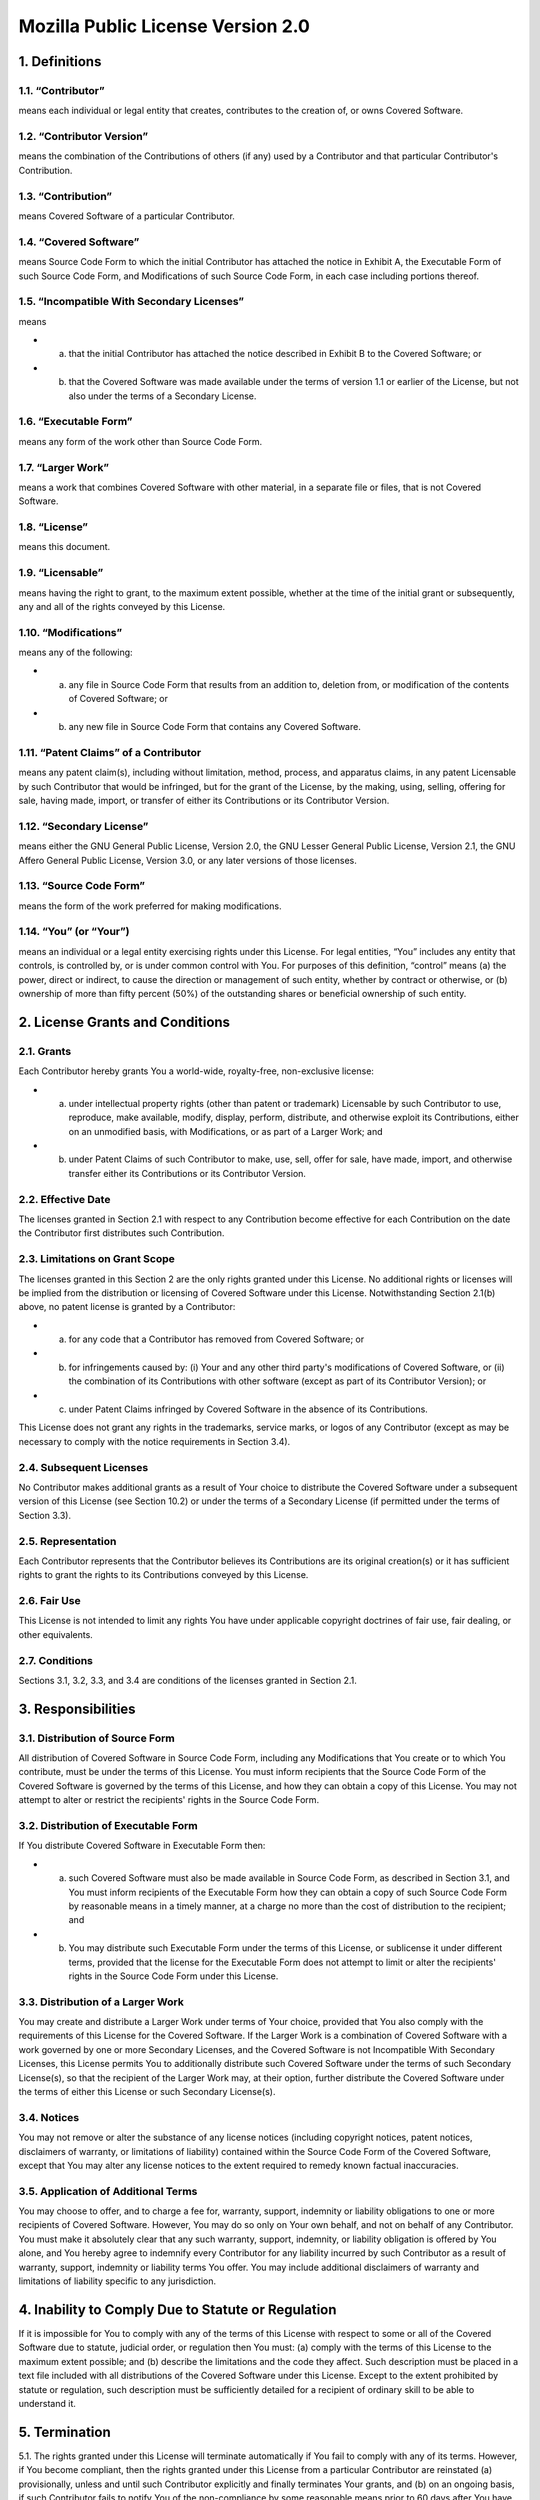 Mozilla Public License Version 2.0
==================================

1. Definitions
--------------

1.1. “Contributor”
~~~~~~~~~~~~~~~~~~

means each individual or legal entity that creates, contributes to the creation of, or owns Covered Software.

1.2. “Contributor Version”
~~~~~~~~~~~~~~~~~~~~~~~~~~

means the combination of the Contributions of others (if any) used by a Contributor and that particular Contributor's Contribution.

1.3. “Contribution”
~~~~~~~~~~~~~~~~~~~

means Covered Software of a particular Contributor.

1.4. “Covered Software”
~~~~~~~~~~~~~~~~~~~~~~~

means Source Code Form to which the initial Contributor has attached the notice in Exhibit A, the Executable Form of such Source Code Form, and Modifications of such Source Code Form, in each case including portions thereof.

1.5. “Incompatible With Secondary Licenses”
~~~~~~~~~~~~~~~~~~~~~~~~~~~~~~~~~~~~~~~~~~~

means

- a. that the initial Contributor has attached the notice described in Exhibit B to the Covered Software; or
- b. that the Covered Software was made available under the terms of version 1.1 or earlier of the License, but not also under the terms of a Secondary License.

1.6. “Executable Form”
~~~~~~~~~~~~~~~~~~~~~~

means any form of the work other than Source Code Form.

1.7. “Larger Work”
~~~~~~~~~~~~~~~~~~

means a work that combines Covered Software with other material, in a separate file or files, that is not Covered Software.

1.8. “License”
~~~~~~~~~~~~~~

means this document.

1.9. “Licensable”
~~~~~~~~~~~~~~~~~

means having the right to grant, to the maximum extent possible, whether at the time of the initial grant or subsequently, any and all of the rights conveyed by this License.

1.10. “Modifications”
~~~~~~~~~~~~~~~~~~~~~

means any of the following:

- a. any file in Source Code Form that results from an addition to, deletion from, or modification of the contents of Covered Software; or
- b. any new file in Source Code Form that contains any Covered Software.

1.11. “Patent Claims” of a Contributor
~~~~~~~~~~~~~~~~~~~~~~~~~~~~~~~~~~~~~~

means any patent claim(s), including without limitation, method, process, and apparatus claims, in any patent Licensable by such Contributor that would be infringed, but for the grant of the License, by the making, using, selling, offering for sale, having made, import, or transfer of either its Contributions or its Contributor Version.

1.12. “Secondary License”
~~~~~~~~~~~~~~~~~~~~~~~~~

means either the GNU General Public License, Version 2.0, the GNU Lesser General Public License, Version 2.1, the GNU Affero General Public License, Version 3.0, or any later versions of those licenses.

1.13. “Source Code Form”
~~~~~~~~~~~~~~~~~~~~~~~~

means the form of the work preferred for making modifications.

1.14. “You” (or “Your”)
~~~~~~~~~~~~~~~~~~~~~~~

means an individual or a legal entity exercising rights under this License. For legal entities, “You” includes any entity that controls, is controlled by, or is under common control with You. For purposes of this definition, “control” means (a) the power, direct or indirect, to cause the direction or management of such entity, whether by contract or otherwise, or (b) ownership of more than fifty percent (50%) of the outstanding shares or beneficial ownership of such entity.

2. License Grants and Conditions
--------------------------------

2.1. Grants
~~~~~~~~~~~

Each Contributor hereby grants You a world-wide, royalty-free, non-exclusive license:

- a. under intellectual property rights (other than patent or trademark) Licensable by such Contributor to use, reproduce, make available, modify, display, perform, distribute, and otherwise exploit its Contributions, either on an unmodified basis, with Modifications, or as part of a Larger Work; and
- b. under Patent Claims of such Contributor to make, use, sell, offer for sale, have made, import, and otherwise transfer either its Contributions or its Contributor Version.

2.2. Effective Date
~~~~~~~~~~~~~~~~~~~

The licenses granted in Section 2.1 with respect to any Contribution become effective for each Contribution on the date the Contributor first distributes such Contribution.

2.3. Limitations on Grant Scope
~~~~~~~~~~~~~~~~~~~~~~~~~~~~~~~

The licenses granted in this Section 2 are the only rights granted under this License. No additional rights or licenses will be implied from the distribution or licensing of Covered Software under this License. Notwithstanding Section 2.1(b) above, no patent license is granted by a Contributor:

- a. for any code that a Contributor has removed from Covered Software; or
- b. for infringements caused by: (i) Your and any other third party's modifications of Covered Software, or (ii) the combination of its Contributions with other software (except as part of its Contributor Version); or
- c. under Patent Claims infringed by Covered Software in the absence of its Contributions.

This License does not grant any rights in the trademarks, service marks, or logos of any Contributor (except as may be necessary to comply with the notice requirements in Section 3.4).

2.4. Subsequent Licenses
~~~~~~~~~~~~~~~~~~~~~~~~

No Contributor makes additional grants as a result of Your choice to distribute the Covered Software under a subsequent version of this License (see Section 10.2) or under the terms of a Secondary License (if permitted under the terms of Section 3.3).

2.5. Representation
~~~~~~~~~~~~~~~~~~~

Each Contributor represents that the Contributor believes its Contributions are its original creation(s) or it has sufficient rights to grant the rights to its Contributions conveyed by this License.

2.6. Fair Use
~~~~~~~~~~~~~

This License is not intended to limit any rights You have under applicable copyright doctrines of fair use, fair dealing, or other equivalents.

2.7. Conditions
~~~~~~~~~~~~~~~

Sections 3.1, 3.2, 3.3, and 3.4 are conditions of the licenses granted in Section 2.1.

3. Responsibilities
-------------------

3.1. Distribution of Source Form
~~~~~~~~~~~~~~~~~~~~~~~~~~~~~~~~

All distribution of Covered Software in Source Code Form, including any Modifications that You create or to which You contribute, must be under the terms of this License. You must inform recipients that the Source Code Form of the Covered Software is governed by the terms of this License, and how they can obtain a copy of this License. You may not attempt to alter or restrict the recipients' rights in the Source Code Form.

3.2. Distribution of Executable Form
~~~~~~~~~~~~~~~~~~~~~~~~~~~~~~~~~~~~

If You distribute Covered Software in Executable Form then:

-  

   a. such Covered Software must also be made available in Source Code Form, as described in Section 3.1, and You must inform recipients of the Executable Form how they can obtain a copy of such Source Code Form by reasonable means in a timely manner, at a charge no more than the cost of distribution to the recipient; and

-  

   b. You may distribute such Executable Form under the terms of this License, or sublicense it under different terms, provided that the license for the Executable Form does not attempt to limit or alter the recipients' rights in the Source Code Form under this License.

3.3. Distribution of a Larger Work
~~~~~~~~~~~~~~~~~~~~~~~~~~~~~~~~~~

You may create and distribute a Larger Work under terms of Your choice, provided that You also comply with the requirements of this License for the Covered Software. If the Larger Work is a combination of Covered Software with a work governed by one or more Secondary Licenses, and the Covered Software is not Incompatible With Secondary Licenses, this License permits You to additionally distribute such Covered Software under the terms of such Secondary License(s), so that the recipient of the Larger Work may, at their option, further distribute the Covered Software under the terms of either this License or such Secondary License(s).

3.4. Notices
~~~~~~~~~~~~

You may not remove or alter the substance of any license notices (including copyright notices, patent notices, disclaimers of warranty, or limitations of liability) contained within the Source Code Form of the Covered Software, except that You may alter any license notices to the extent required to remedy known factual inaccuracies.

3.5. Application of Additional Terms
~~~~~~~~~~~~~~~~~~~~~~~~~~~~~~~~~~~~

You may choose to offer, and to charge a fee for, warranty, support, indemnity or liability obligations to one or more recipients of Covered Software. However, You may do so only on Your own behalf, and not on behalf of any Contributor. You must make it absolutely clear that any such warranty, support, indemnity, or liability obligation is offered by You alone, and You hereby agree to indemnify every Contributor for any liability incurred by such Contributor as a result of warranty, support, indemnity or liability terms You offer. You may include additional disclaimers of warranty and limitations of liability specific to any jurisdiction.

4. Inability to Comply Due to Statute or Regulation
---------------------------------------------------

If it is impossible for You to comply with any of the terms of this License with respect to some or all of the Covered Software due to statute, judicial order, or regulation then You must: (a) comply with the terms of this License to the maximum extent possible; and (b) describe the limitations and the code they affect. Such description must be placed in a text file included with all distributions of the Covered Software under this License. Except to the extent prohibited by statute or regulation, such description must be sufficiently detailed for a recipient of ordinary skill to be able to understand it.

5. Termination
--------------

5.1. The rights granted under this License will terminate automatically if You fail to comply with any of its terms. However, if You become compliant, then the rights granted under this License from a particular Contributor are reinstated (a) provisionally, unless and until such Contributor explicitly and finally terminates Your grants, and (b) on an ongoing basis, if such Contributor fails to notify You of the non-compliance by some reasonable means prior to 60 days after You have come back into compliance. Moreover, Your grants from a particular Contributor are reinstated on an ongoing basis if such Contributor notifies You of the non-compliance by some reasonable means, this is the first time You have received notice of non-compliance with this License from such Contributor, and You become compliant prior to 30 days after Your receipt of the notice.

5.2. If You initiate litigation against any entity by asserting a patent infringement claim (excluding declaratory judgment actions, counter-claims, and cross-claims) alleging that a Contributor Version directly or indirectly infringes any patent, then the rights granted to You by any and all Contributors for the Covered Software under Section 2.1 of this License shall terminate.

5.3. In the event of termination under Sections 5.1 or 5.2 above, all end user license agreements (excluding distributors and resellers) which have been validly granted by You or Your distributors under this License prior to termination shall survive termination.

6. Disclaimer of Warranty
-------------------------

**Covered Software is provided under this License on an “as is” basis, without warranty of any kind, either expressed, implied, or statutory, including, without limitation, warranties that the Covered Software is free of defects, merchantable, fit for a particular purpose or non-infringing. The entire risk as to the quality and performance of the Covered Software is with You. Should any Covered Software prove defective in any respect, You (not any Contributor) assume the cost of any necessary servicing, repair, or correction. This disclaimer of warranty constitutes an essential part of this License. No use of any Covered Software is authorized under this License except under this disclaimer.**

7. Limitation of Liability
--------------------------

**Under no circumstances and under no legal theory, whether tort (including negligence), contract, or otherwise, shall any Contributor, or anyone who distributes Covered Software as permitted above, be liable to You for any direct, indirect, special, incidental, or consequential damages of any character including, without limitation, damages for lost profits, loss of goodwill, work stoppage, computer failure or malfunction, or any and all other commercial damages or losses, even if such party shall have been informed of the possibility of such damages. This limitation of liability shall not apply to liability for death or personal injury resulting from such party's negligence to the extent applicable law prohibits such limitation. Some jurisdictions do not allow the exclusion or limitation of incidental or consequential damages, so this exclusion and limitation may not apply to You.**

8. Litigation
-------------

Any litigation relating to this License may be brought only in the courts of a jurisdiction where the defendant maintains its principal place of business and such litigation shall be governed by laws of that jurisdiction, without reference to its conflict-of-law provisions. Nothing in this Section shall prevent a party's ability to bring cross-claims or counter-claims.

9. Miscellaneous
----------------

This License represents the complete agreement concerning the subject matter hereof. If any provision of this License is held to be unenforceable, such provision shall be reformed only to the extent necessary to make it enforceable. Any law or regulation which provides that the language of a contract shall be construed against the drafter shall not be used to construe this License against a Contributor.

10. Versions of the License
---------------------------

10.1. New Versions
~~~~~~~~~~~~~~~~~~

Mozilla Foundation is the license steward. Except as provided in Section 10.3, no one other than the license steward has the right to modify or publish new versions of this License. Each version will be given a distinguishing version number.

10.2. Effect of New Versions
~~~~~~~~~~~~~~~~~~~~~~~~~~~~

You may distribute the Covered Software under the terms of the version of the License under which You originally received the Covered Software, or under the terms of any subsequent version published by the license steward.

10.3. Modified Versions
~~~~~~~~~~~~~~~~~~~~~~~

If you create software not governed by this License, and you want to create a new license for such software, you may create and use a modified version of this License if you rename the license and remove any references to the name of the license steward (except to note that such modified license differs from this License).

10.4. Distributing Source Code Form that is Incompatible With Secondary Licenses
~~~~~~~~~~~~~~~~~~~~~~~~~~~~~~~~~~~~~~~~~~~~~~~~~~~~~~~~~~~~~~~~~~~~~~~~~~~~~~~~

If You choose to distribute Source Code Form that is Incompatible With Secondary Licenses under the terms of this version of the License, the notice described in Exhibit B of this License must be attached.

Exhibit A - Source Code Form License Notice
-------------------------------------------

    This Source Code Form is subject to the terms of the Mozilla Public License, v. 2.0. If a copy of the MPL was not distributed with this file, You can obtain one at http://mozilla.org/MPL/2.0/.

If it is not possible or desirable to put the notice in a particular file, then You may include the notice in a location (such as a LICENSE file in a relevant directory) where a recipient would be likely to look for such a notice.

You may add additional accurate notices of copyright ownership.

Exhibit B - “Incompatible With Secondary Licenses” Notice
---------------------------------------------------------

    This Source Code Form is "Incompatible With Secondary Licenses", as defined by the Mozilla Public License, v. 2.0.
